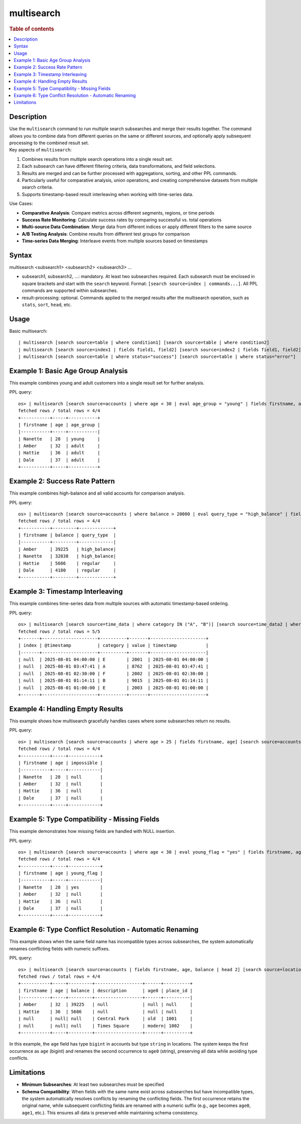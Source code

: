 =============
multisearch
=============

.. rubric:: Table of contents

.. contents::
   :local:
   :depth: 2


Description
============
| Use the ``multisearch`` command to run multiple search subsearches and merge their results together. The command allows you to combine data from different queries on the same or different sources, and optionally apply subsequent processing to the combined result set.

| Key aspects of ``multisearch``:

1. Combines results from multiple search operations into a single result set.
2. Each subsearch can have different filtering criteria, data transformations, and field selections.
3. Results are merged and can be further processed with aggregations, sorting, and other PPL commands.
4. Particularly useful for comparative analysis, union operations, and creating comprehensive datasets from multiple search criteria.
5. Supports timestamp-based result interleaving when working with time-series data.

| Use Cases:

* **Comparative Analysis**: Compare metrics across different segments, regions, or time periods
* **Success Rate Monitoring**: Calculate success rates by comparing successful vs. total operations
* **Multi-source Data Combination**: Merge data from different indices or apply different filters to the same source
* **A/B Testing Analysis**: Combine results from different test groups for comparison
* **Time-series Data Merging**: Interleave events from multiple sources based on timestamps

Syntax
======
multisearch <subsearch1> <subsearch2> <subsearch3> ...

* subsearch1, subsearch2, ...: mandatory. At least two subsearches required. Each subsearch must be enclosed in square brackets and start with the ``search`` keyword. Format: ``[search source=index | commands...]``. All PPL commands are supported within subsearches.
* result-processing: optional. Commands applied to the merged results after the multisearch operation, such as ``stats``, ``sort``, ``head``, etc.

Usage
=====

Basic multisearch::

    | multisearch [search source=table | where condition1] [search source=table | where condition2]
    | multisearch [search source=index1 | fields field1, field2] [search source=index2 | fields field1, field2]
    | multisearch [search source=table | where status="success"] [search source=table | where status="error"]

Example 1: Basic Age Group Analysis
===================================

This example combines young and adult customers into a single result set for further analysis.

PPL query::

    os> | multisearch [search source=accounts | where age < 30 | eval age_group = "young" | fields firstname, age, age_group] [search source=accounts | where age >= 30 | eval age_group = "adult" | fields firstname, age, age_group] | sort age;
    fetched rows / total rows = 4/4
    +-----------+-----+-----------+
    | firstname | age | age_group |
    |-----------+-----+-----------|
    | Nanette   | 28  | young     |
    | Amber     | 32  | adult     |
    | Hattie    | 36  | adult     |
    | Dale      | 37  | adult     |
    +-----------+-----+-----------+

Example 2: Success Rate Pattern
===============================

This example combines high-balance and all valid accounts for comparison analysis.

PPL query::

    os> | multisearch [search source=accounts | where balance > 20000 | eval query_type = "high_balance" | fields firstname, balance, query_type] [search source=accounts | where balance > 0 AND balance <= 20000 | eval query_type = "regular" | fields firstname, balance, query_type] | sort balance desc;
    fetched rows / total rows = 4/4
    +-----------+---------+-------------+
    | firstname | balance | query_type  |
    |-----------+---------+-------------|
    | Amber     | 39225   | high_balance|
    | Nanette   | 32838   | high_balance|
    | Hattie    | 5686    | regular     |
    | Dale      | 4180    | regular     |
    +-----------+---------+-------------+

Example 3: Timestamp Interleaving
==================================

This example combines time-series data from multiple sources with automatic timestamp-based ordering.

PPL query::

    os> | multisearch [search source=time_data | where category IN ("A", "B")] [search source=time_data2 | where category IN ("E", "F")] | head 5;
    fetched rows / total rows = 5/5
    +-------+---------------------+----------+-------+---------------------+
    | index | @timestamp          | category | value | timestamp           |
    |-------+---------------------+----------+-------+---------------------|
    | null  | 2025-08-01 04:00:00 | E        | 2001  | 2025-08-01 04:00:00 |
    | null  | 2025-08-01 03:47:41 | A        | 8762  | 2025-08-01 03:47:41 |
    | null  | 2025-08-01 02:30:00 | F        | 2002  | 2025-08-01 02:30:00 |
    | null  | 2025-08-01 01:14:11 | B        | 9015  | 2025-08-01 01:14:11 |
    | null  | 2025-08-01 01:00:00 | E        | 2003  | 2025-08-01 01:00:00 |
    +-------+---------------------+----------+-------+---------------------+

Example 4: Handling Empty Results
==================================

This example shows how multisearch gracefully handles cases where some subsearches return no results.

PPL query::

    os> | multisearch [search source=accounts | where age > 25 | fields firstname, age] [search source=accounts | where age > 200 | eval impossible = "yes" | fields firstname, age, impossible] | head 5;
    fetched rows / total rows = 4/4
    +-----------+-----+------------+
    | firstname | age | impossible |
    |-----------+-----+------------|
    | Nanette   | 28  | null       |
    | Amber     | 32  | null       |
    | Hattie    | 36  | null       |
    | Dale      | 37  | null       |
    +-----------+-----+------------+

Example 5: Type Compatibility - Missing Fields
=================================================

This example demonstrates how missing fields are handled with NULL insertion.

PPL query::

    os> | multisearch [search source=accounts | where age < 30 | eval young_flag = "yes" | fields firstname, age, young_flag] [search source=accounts | where age >= 30 | fields firstname, age] | sort age;
    fetched rows / total rows = 4/4
    +-----------+-----+------------+
    | firstname | age | young_flag |
    |-----------+-----+------------|
    | Nanette   | 28  | yes        |
    | Amber     | 32  | null       |
    | Hattie    | 36  | null       |
    | Dale      | 37  | null       |
    +-----------+-----+------------+

Example 6: Type Conflict Resolution - Automatic Renaming
===========================================================

This example shows when the same field name has incompatible types across subsearches, the system automatically renames conflicting fields with numeric suffixes.

PPL query::

    os> | multisearch [search source=accounts | fields firstname, age, balance | head 2] [search source=locations | fields description, age, place_id | head 2];
    fetched rows / total rows = 4/4
    +-----------+-----+---------+------------------+------+----------+
    | firstname | age | balance | description      | age0 | place_id |
    |-----------+-----+---------+------------------+------+----------|
    | Amber     | 32  | 39225   | null             | null | null     |
    | Hattie    | 36  | 5686    | null             | null | null     |
    | null      | null| null    | Central Park     | old  | 1001     |
    | null      | null| null    | Times Square     | modern| 1002    |
    +-----------+-----+---------+------------------+------+----------+

In this example, the ``age`` field has type ``bigint`` in accounts but type ``string`` in locations. The system keeps the first occurrence as ``age`` (bigint) and renames the second occurrence to ``age0`` (string), preserving all data while avoiding type conflicts.

Limitations
===========

* **Minimum Subsearches**: At least two subsearches must be specified
* **Schema Compatibility**: When fields with the same name exist across subsearches but have incompatible types, the system automatically resolves conflicts by renaming the conflicting fields. The first occurrence retains the original name, while subsequent conflicting fields are renamed with a numeric suffix (e.g., ``age`` becomes ``age0``, ``age1``, etc.). This ensures all data is preserved while maintaining schema consistency.
